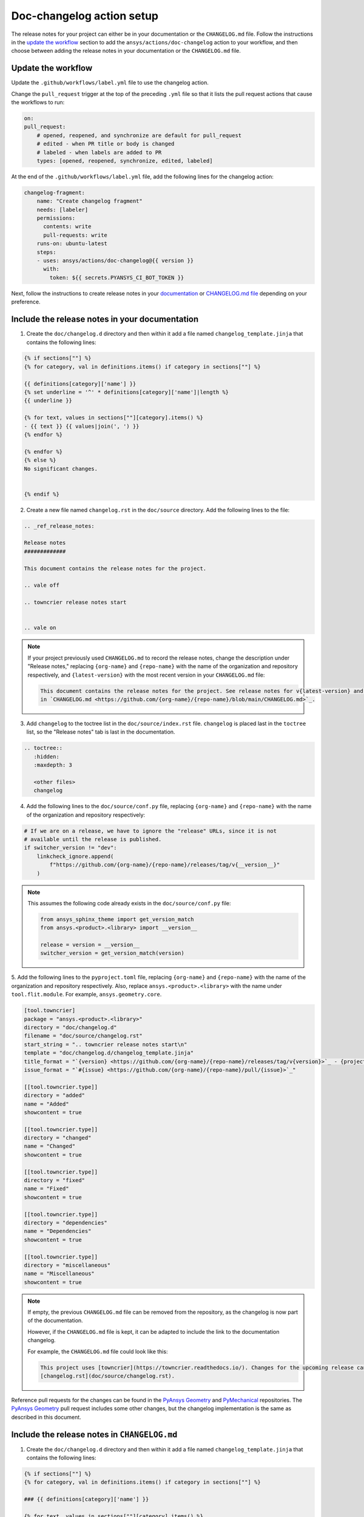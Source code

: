 .. _docs_changelog_action_setup:

Doc-changelog action setup
==========================

The release notes for your project can either be in your documentation or the ``CHANGELOG.md`` file.
Follow the instructions in the `update the workflow <#update-the-workflow>`_ section to add the ``ansys/actions/doc-changelog`` action
to your workflow, and then choose between adding the release notes in your documentation
or the ``CHANGELOG.md`` file.

Update the workflow
-------------------

Update the ``.github/workflows/label.yml`` file to use the changelog action.

Change the ``pull_request`` trigger at the top of the preceding ``.yml`` file so that it lists the pull request actions that cause the workflows to run:

.. code:: yaml

    on:
    pull_request:
        # opened, reopened, and synchronize are default for pull_request
        # edited - when PR title or body is changed
        # labeled - when labels are added to PR
        types: [opened, reopened, synchronize, edited, labeled]

At the end of the ``.github/workflows/label.yml`` file, add the following lines for the changelog action:

.. code:: yaml

    changelog-fragment:
        name: "Create changelog fragment"
        needs: [labeler]
        permissions:
          contents: write
          pull-requests: write
        runs-on: ubuntu-latest
        steps:
        - uses: ansys/actions/doc-changelog@{{ version }}
          with:
            token: ${{ secrets.PYANSYS_CI_BOT_TOKEN }}

Next, follow the instructions to create release notes in your `documentation <#include-the-release-notes-in-your-documentation>`_ or `CHANGELOG.md file <#include-the-release-notes-in-changelog-md>`_ depending on your preference.

Include the release notes in your documentation
-----------------------------------------------

1. Create the ``doc/changelog.d`` directory and then within it add a file named ``changelog_template.jinja`` that contains the following lines:

.. code:: jinja

    {% if sections[""] %}
    {% for category, val in definitions.items() if category in sections[""] %}

    {{ definitions[category]['name'] }}
    {% set underline = '^' * definitions[category]['name']|length %}
    {{ underline }}

    {% for text, values in sections[""][category].items() %}
    - {{ text }} {{ values|join(', ') }}
    {% endfor %}

    {% endfor %}
    {% else %}
    No significant changes.


    {% endif %}

2. Create a new file named ``changelog.rst`` in the ``doc/source`` directory. Add the following lines to the file:

.. code:: rst

    .. _ref_release_notes:

    Release notes
    #############

    This document contains the release notes for the project.

    .. vale off

    .. towncrier release notes start


    .. vale on

.. note::

    If your project previously used ``CHANGELOG.md`` to record the release notes, change the description under "Release notes," replacing ``{org-name}`` and ``{repo-name}`` with the name of the organization and repository respectively, and ``{latest-version}`` with the most recent version in your ``CHANGELOG.md`` file:

    .. code:: rst

        This document contains the release notes for the project. See release notes for v{latest-version} and earlier
        in `CHANGELOG.md <https://github.com/{org-name}/{repo-name}/blob/main/CHANGELOG.md>`_.

3. Add ``changelog`` to the toctree list in the ``doc/source/index.rst`` file. ``changelog`` is placed last in the ``toctree`` list, so the "Release notes" tab is last in the documentation.

.. code:: rst

    .. toctree::
       :hidden:
       :maxdepth: 3

       <other files>
       changelog

4. Add the following lines to the ``doc/source/conf.py`` file, replacing ``{org-name}`` and ``{repo-name}`` with the name of the organization and repository respectively:

.. code:: python

    # If we are on a release, we have to ignore the "release" URLs, since it is not
    # available until the release is published.
    if switcher_version != "dev":
        linkcheck_ignore.append(
            f"https://github.com/{org-name}/{repo-name}/releases/tag/v{__version__}"
        )

.. note::

  This assumes the following code already exists in the ``doc/source/conf.py`` file:

  .. code:: python

      from ansys_sphinx_theme import get_version_match
      from ansys.<product>.<library> import __version__

      release = version = __version__
      switcher_version = get_version_match(version)

5. Add the following lines to the ``pyproject.toml`` file, replacing ``{org-name}`` and ``{repo-name}`` with the name of the organization and repository respectively.
Also, replace ``ansys.<product>.<library>`` with the name under ``tool.flit.module``. For example, ``ansys.geometry.core``.

.. code:: toml

    [tool.towncrier]
    package = "ansys.<product>.<library>"
    directory = "doc/changelog.d"
    filename = "doc/source/changelog.rst"
    start_string = ".. towncrier release notes start\n"
    template = "doc/changelog.d/changelog_template.jinja"
    title_format = "`{version} <https://github.com/{org-name}/{repo-name}/releases/tag/v{version}>`_ - {project_date}"
    issue_format = "`#{issue} <https://github.com/{org-name}/{repo-name}/pull/{issue}>`_"

    [[tool.towncrier.type]]
    directory = "added"
    name = "Added"
    showcontent = true

    [[tool.towncrier.type]]
    directory = "changed"
    name = "Changed"
    showcontent = true

    [[tool.towncrier.type]]
    directory = "fixed"
    name = "Fixed"
    showcontent = true

    [[tool.towncrier.type]]
    directory = "dependencies"
    name = "Dependencies"
    showcontent = true

    [[tool.towncrier.type]]
    directory = "miscellaneous"
    name = "Miscellaneous"
    showcontent = true

.. note::

    If empty, the previous ``CHANGELOG.md`` file can be removed from the repository, as the changelog is now part of the documentation.

    However, if the ``CHANGELOG.md`` file is kept, it can be adapted to include the link to the documentation changelog.

    For example, the ``CHANGELOG.md`` file could look like this:

    .. code:: md

        This project uses [towncrier](https://towncrier.readthedocs.io/). Changes for the upcoming release can be found in
        [changelog.rst](doc/source/changelog.rst).

Reference pull requests for the changes can be found in the `PyAnsys Geometry <https://github.com/ansys/pyansys-geometry/pull/1138>`_ and `PyMechanical <https://github.com/ansys/pymechanical/pull/757/files>`_ repositories.
The `PyAnsys Geometry`_ pull request includes some other changes, but the changelog implementation is the same as described in this document.

Include the release notes in ``CHANGELOG.md``
---------------------------------------------

1. Create the ``doc/changelog.d`` directory and then within it add a file named ``changelog_template.jinja`` that contains the following lines:

.. code:: jinja

    {% if sections[""] %}
    {% for category, val in definitions.items() if category in sections[""] %}

    ### {{ definitions[category]['name'] }}

    {% for text, values in sections[""][category].items() %}
    - {{ text }} {{ values|join(', ') }}
    {% endfor %}

    {% endfor %}
    {% else %}
    No significant changes.


    {% endif %}

2. Add the following lines to the ``CHANGELOG.md`` file, replacing ``{org-name}`` and ``{repo-name}`` with the name of the organization and repository respectively:

.. code:: md

    This project uses [towncrier](https://towncrier.readthedocs.io/) and the changes for the upcoming release can be found in <https://github.com/{org-name}/{repo-name}/tree/main/doc/changelog.d/>.

    <!-- towncrier release notes start -->


.. note::

    If the ``CHANGELOG.md`` file already has sections for previous releases, make sure to put the
    ``"towncrier release notes start"`` comment before the release sections. For example:

    .. code:: md

        <!-- towncrier release notes start -->

        ## [0.10.7](https://github.com/ansys/pymechanical/releases/tag/v0.10.7) - February 13 2024

3. Add the following lines to the ``pyproject.toml`` file, replacing ``{repo-name}`` with the name of the repository respectively.
Also, replace ``ansys.<product>.<library>`` with the name under ``tool.flit.module``. For example, ``ansys.geometry.core``.

.. code:: toml

    [tool.towncrier]
    package = "ansys.<product>.<library>"
    directory = "doc/changelog.d"
    filename = "CHANGELOG.md"
    start_string = "<!-- towncrier release notes start -->\n"
    underlines = ["", "", ""]
    template = "doc/changelog.d/changelog_template.jinja"
    title_format = "## [{version}](https://github.com/ansys/{repo-name}/releases/tag/v{version}) - {project_date}"
    issue_format = "[#{issue}](https://github.com/ansys/{repo-name}/pull/{issue})"

    [[tool.towncrier.type]]
    directory = "added"
    name = "Added"
    showcontent = true

    [[tool.towncrier.type]]
    directory = "dependencies"
    name = "Dependencies"
    showcontent = true

    [[tool.towncrier.type]]
    directory = "documentation"
    name = "Documentation"
    showcontent = true

    [[tool.towncrier.type]]
    directory = "fixed"
    name = "Fixed"
    showcontent = true

    [[tool.towncrier.type]]
    directory = "maintenance"
    name = "Maintenance"
    showcontent = true

    [[tool.towncrier.type]]
    directory = "miscellaneous"
    name = "Miscellaneous"
    showcontent = true

    [[tool.towncrier.type]]
    directory = "test"
    name = "Test"
    showcontent = true

A reference pull request for these changes can be found in the `PyAnsys Geometry #1023 <https://github.com/ansys/pyansys-geometry/pull/1023/files>`_ pull request.


``towncrier`` commands
----------------------

These commands are helpful for creating changelog fragment files manually, as well as building your ``CHANGELOG.md`` file
with the fragments in the ``doc/changelog.d`` directory.

Create a changelog file manually:

.. code:: bash

    towncrier create -c "Added a feature" 1.added.md

.. note::

    "Added a feature" adds the content of the file named ``1.added.md``.
    The number one in the "1.added.md" file is the pull request number, and "added" is a subsection
    under the released version. For example, ``CHANGELOG.md`` would look like this if
    the preceding MD file only existed in the ``changelog.d`` directory:

    .. code:: md

        ## [version](https://github.com/ansys/{repo-name}/releases/tag/v{version})

        ### Added

        - Added a feature [#1](https://github.com/ansys/{repo-name}/pull/1)

When you are ready to do a release for your repository, set up the ``ansys/actions/doc-deploy-changelog`` action
to automate the process of generating the changelog. If you want to do it manually, run the following command to
update the ``CHANGELOG.md`` file with the files in the ``changelog.d`` directory, replacing ``{version}`` with your
release number. For example, ``0.10.8``. Do not include "v" in the version:

.. code:: bash

    towncrier build --yes --version {version}

If you want to update the ``CHANGELOG.md`` file but keep the files in the ``changelog.d`` directory, run this command:

.. code:: bash

    towncrier build --keep --version {version}

If you only want to preview the changelog and not make changes to the ``CHANGELOG.md`` file,
run the following command:

.. code:: bash

    towncrier build --keep --draft --version {version}
